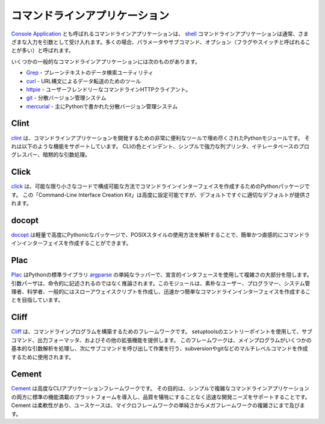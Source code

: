 .. Command-line Applications
.. =========================

コマンドラインアプリケーション
==============================

.. Command-line applications, also referred to as
.. `Console Applications <http://en.wikipedia.org/wiki/Console_application>`_,
.. are computer programs designed to be used from a text interface, such as a
.. `shell <http://en.wikipedia.org/wiki/Shell_(computing)>`_. Command-line
.. applications usually accept various inputs as arguments, often referred to as
.. parameters or sub-commands, as well as options, often referred to as flags or
.. switches.

`Console Application <http://en.wikipedia.org/wiki/Console_application>`_ とも呼ばれるコマンドラインアプリケーションは、 `shell <http://en.wikipedia.org/wiki/Shell_(computing)>`_ コマンドラインアプリケーションは通常、さまざまな入力を引数として受け入れます。多くの場合、パラメータやサブコマンド、オプション（フラグやスイッチと呼ばれることが多い）と呼ばれます。

.. Some popular command-line applications include:

いくつかの一般的なコマンドラインアプリケーションには次のものがあります。

.. * `Grep <http://en.wikipedia.org/wiki/Grep>`_ - A plain-text data search utility
.. * `curl <http://curl.haxx.se/>`_ - A tool for data transfer with URL syntax
.. * `httpie <https://github.com/jakubroztocil/httpie>`_ - A command line HTTP
..   client, a user-friendly cURL replacement
.. * `git <http://git-scm.com/>`_ - A distributed version control system
.. * `mercurial <https://www.mercurial-scm.org/>`_ - A distributed version control
..   system primarily written in Python

* `Grep <http://en.wikipedia.org/wiki/Grep>`_ - プレーンテキストのデータ検索ユーティリティ
* `curl <http://curl.haxx.se/>`_ - URL構文によるデータ転送のためのツール
* `httpie <https://github.com/jakubroztocil/httpie>`_ - ユーザーフレンドリーなコマンドラインHTTPクライアント。
* `git <http://git-scm.com/>`_ - 分散バージョン管理システム
* `mercurial <https://www.mercurial-scm.org/>`_ - 主にPythonで書かれた分散バージョン管理システム

Clint
-----

.. `Clint <https://pypi.python.org/pypi/clint/>`_ is a Python module which is
.. filled with very useful tools for developing command-line applications.
.. It supports features such as; CLI colors and indents, simple and powerful
.. column printer, iterator based progress bars and implicit argument handling.

`clint <https://pypi.python.org/pypi/clint/>`_ は、コマンドラインアプリケーションを開発するための非常に便利なツールで埋め尽くされたPythonモジュールです。 それは以下のような機能をサポートしています。 CLIの色とインデント、シンプルで強力な列プリンタ、イテレータベースのプログレスバー、暗黙的な引数処理。

Click
-----

.. `Click <http://click.pocoo.org/>`_ is a Python package for creating
.. command-line interfaces in a composable way with as little code as
.. possible. This “Command-line Interface Creation Kit” is highly
.. configurable but comes with good defaults out of the box.

`click <http://click.pocoo.org/>`_ は、可能な限り小さなコードで構成可能な方法でコマンドラインインターフェイスを作成するためのPythonパッケージです。 この「Command-Line Interface Creation Kit」は高度に設定可能ですが、デフォルトですぐに適切なデフォルトが提供されます。

docopt
------

.. `docopt <http://docopt.org/>`_ is a lightweight, highly Pythonic package that
.. allows creating command-line interfaces easily and intuitively, by parsing
.. POSIX-style usage instructions.

`docopt <http://docopt.org/>`_ は軽量で高度にPythonicなパッケージで、POSIXスタイルの使用方法を解析することで、簡単かつ直感的にコマンドラインインターフェイスを作成することができます。

Plac
------

.. `Plac <https://pypi.python.org/pypi/plac>`_ is a simple wrapper
.. over the Python standard library `argparse <http://docs.python.org/2/library/argparse.html>`_,
.. which hides most of its complexity by using a declarative interface: the
.. argument parser is inferred rather than written down by imperatively. This
.. module targets especially unsophisticated users, programmers, sys-admins,
.. scientists and in general people writing throw-away scripts for themselves,
.. who choose to create a command-line interface because it is quick and simple.

`Plac <https://pypi.python.org/pypi/plac>`_ はPythonの標準ライブラリ `argparse <http://docs.python.org/2/library/argparse.html>`_ の単純なラッパーで、宣言的インタフェースを使用して複雑さの大部分を隠します。引数パーザは、命令的に記述されるのではなく推論されます。このモジュールは、素朴なユーザー、プログラマー、システム管理者、科学者、一般的にはスローアウェイスクリプトを作成し、迅速かつ簡単なコマンドラインインターフェイスを作成することを目指しています。

Cliff
------

.. `Cliff <http://docs.openstack.org/developer/cliff/>`_  is a framework for
.. building command-line programs. It uses setuptools entry points to provide
.. subcommands, output formatters, and other extensions. The framework is meant
.. to be used to create multi-level commands such as subversion and git, where
.. the main program handles some basic argument parsing and then invokes a
.. sub-command to do the work.

`Cliff <http://docs.openstack.org/developer/cliff/>`_ は、コマンドラインプログラムを構築するためのフレームワークです。 setuptoolsのエントリーポイントを使用して、サブコマンド、出力フォーマッタ、およびその他の拡張機能を提供します。 このフレームワークは、メインプログラムがいくつかの基本的な引数解析を処理し、次にサブコマンドを呼び出して作業を行う、subversionやgitなどのマルチレベルコマンドを作成するために使用されます。

Cement
------

.. `Cement <http://builtoncement.com/>`_ is an advanced CLI Application Framework. 
.. Its goal is to introduce a standard, and feature-full platform
.. for both simple and complex command line applications as well
.. as support rapid development needs without sacrificing quality. 
.. Cement is flexible, and it's use cases span from the simplicity of a micro-framework 
.. to the complexity of a meg-framework. 

`Cement <http://builtcement.com/>`_ は高度なCLIアプリケーションフレームワークです。 その目的は、シンプルで複雑なコマンドラインアプリケーションの両方に標準の機能満載のプラットフォームを導入し、品質を犠牲にすることなく迅速な開発ニーズをサポートすることです。Cement は柔軟性があり、ユースケースは、マイクロフレームワークの単純さからメガフレームワークの複雑さにまで及びます。
